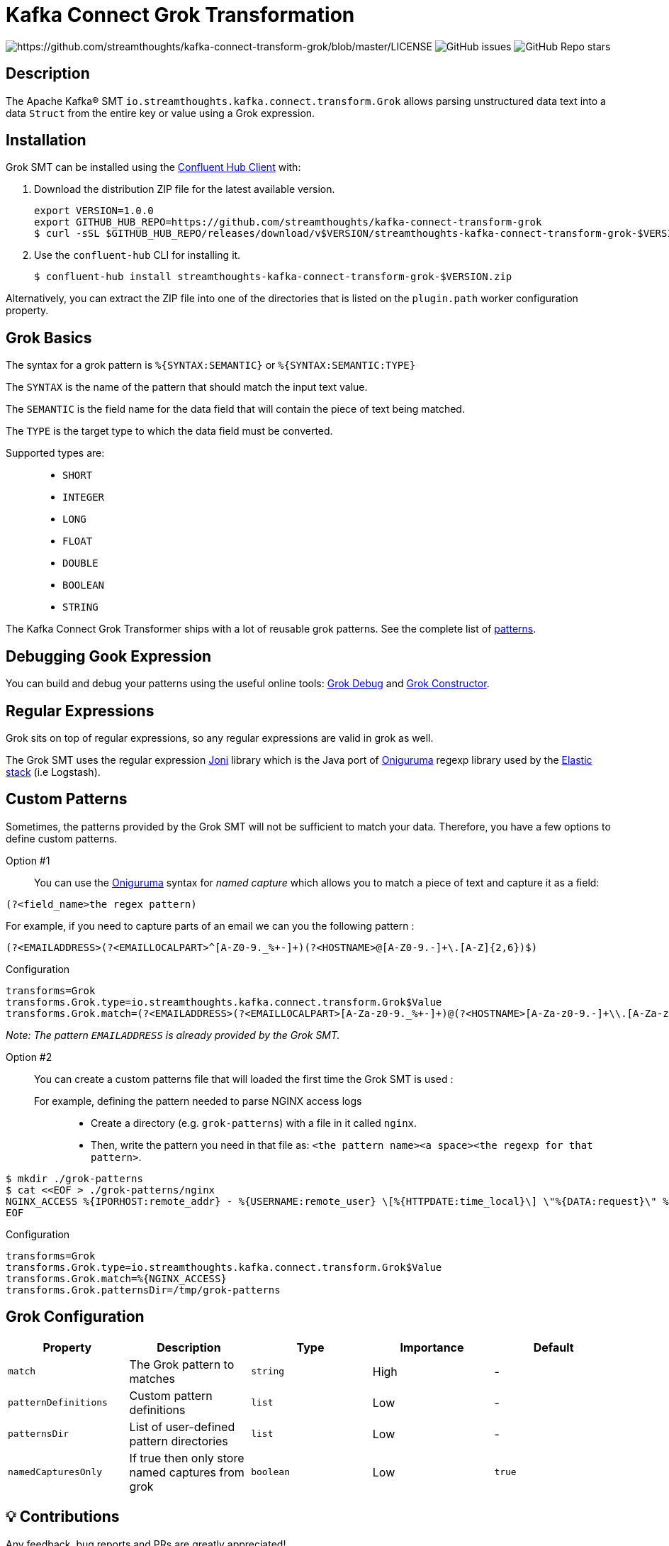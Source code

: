 = Kafka Connect Grok Transformation

image:https://img.shields.io/badge/License-Apache%202.0-blue.svg[https://github.com/streamthoughts/kafka-connect-transform-grok/blob/master/LICENSE]
image:https://img.shields.io/github/issues-raw/streamthoughts/kafka-connect-transform-grok[GitHub issues]
image:https://img.shields.io/github/stars/streamthoughts/kafka-connect-transform-grok?style=social[GitHub Repo stars]

== Description

The Apache Kafka® SMT `io.streamthoughts.kafka.connect.transform.Grok` allows parsing unstructured data text into a data `Struct` from the entire key or value using
a Grok expression.

== Installation

Grok SMT can be installed using the https://docs.confluent.io/current/confluent-hub/client.html[Confluent Hub Client] with:

1. Download the distribution ZIP file for the latest available version.
+
[source, bash]
----
export VERSION=1.0.0
export GITHUB_HUB_REPO=https://github.com/streamthoughts/kafka-connect-transform-grok
$ curl -sSL $GITHUB_HUB_REPO/releases/download/v$VERSION/streamthoughts-kafka-connect-transform-grok-$VERSION.zip
----
+
2. Use the `confluent-hub` CLI for installing it.
+
[source, bash]
----
$ confluent-hub install streamthoughts-kafka-connect-transform-grok-$VERSION.zip
----

Alternatively, you can extract the ZIP file into one of the directories that is listed on the `plugin.path` worker configuration property.

== Grok Basics

The syntax for a grok pattern is `%{SYNTAX:SEMANTIC}` or `%{SYNTAX:SEMANTIC:TYPE}`

The `SYNTAX` is the name of the pattern that should match the input text value.

The `SEMANTIC` is the field name for the data field that will contain the piece of text being matched.

The `TYPE` is the target type to which the data field must be converted.

Supported types are: ::
* `SHORT`
* `INTEGER`
* `LONG`
* `FLOAT`
* `DOUBLE`
* `BOOLEAN`
* `STRING`

The Kafka Connect Grok Transformer ships with a lot of reusable grok patterns. See the complete list of https://github.com/streamthoughts/kafka-connect-transform-grok/tree/main/src/main/resources/patterns[patterns].

== Debugging Gook Expression
You can build and debug your patterns using the useful online tools: http://grokdebug.herokuapp.com/[Grok Debug] and http://grokconstructor.appspot.com/[Grok Constructor].

== Regular Expressions
Grok sits on top of regular expressions, so any regular expressions are valid in grok as well.

The Grok SMT uses the regular expression https://github.com/jruby/joni[Joni] library which is the Java port of https://github.com/kkos/oniguruma[Oniguruma] regexp library used by the http://www.elasticsearch.org/overview/[Elastic stack] (i.e Logstash).

== Custom Patterns

Sometimes, the patterns provided by the Grok SMT will not be sufficient to match your data.
Therefore, you have a few options to define custom patterns.

Option #1::
You can use the https://github.com/kkos/oniguruma[Oniguruma] syntax for _named capture_ which allows you to match a piece of text and capture it as a field:

[source]
----
(?<field_name>the regex pattern)
----

For example, if you need to capture parts of an email we can you the following pattern :
[source]
----
(?<EMAILADDRESS>(?<EMAILLOCALPART>^[A-Z0-9._%+-]+)(?<HOSTNAME>@[A-Z0-9.-]+\.[A-Z]{2,6})$)
----

Configuration::
[source, properties]
----
transforms=Grok
transforms.Grok.type=io.streamthoughts.kafka.connect.transform.Grok$Value
transforms.Grok.match=(?<EMAILADDRESS>(?<EMAILLOCALPART>[A-Za-z0-9._%+-]+)@(?<HOSTNAME>[A-Za-z0-9.-]+\\.[A-Za-z]{2,6}))
----

_Note: The pattern `EMAILADDRESS` is already provided by the Grok SMT._

Option #2::

You can create a custom patterns file that will loaded the first time the Grok SMT is used :

For example, defining the pattern needed to parse NGINX access logs:::
* Create a directory (e.g. `grok-patterns`) with a file in it called `nginx`.
* Then, write the pattern you need in that file as: `<the pattern name><a space><the regexp for that pattern>`.

[source, bash]
----
$ mkdir ./grok-patterns
$ cat <<EOF > ./grok-patterns/nginx
NGINX_ACCESS %{IPORHOST:remote_addr} - %{USERNAME:remote_user} \[%{HTTPDATE:time_local}\] \"%{DATA:request}\" %{INT:status} %{NUMBER:bytes_sent} \"%{DATA:http_referer}\" \"%{DATA:http_user_agent}\"
EOF
----

Configuration::
[source, properties]
----
transforms=Grok
transforms.Grok.type=io.streamthoughts.kafka.connect.transform.Grok$Value
transforms.Grok.match=%{NGINX_ACCESS}
transforms.Grok.patternsDir=/tmp/grok-patterns
----

== Grok Configuration

[%header,format=csv]
|===
Property,Description,Type,Importance, Default
`match`,The Grok pattern to matches, `string`, High, -
`patternDefinitions`, Custom pattern definitions, `list`, Low, -
`patternsDir`, List of user-defined pattern directories, `list`, Low, -
`namedCapturesOnly`, If true then only store named captures from grok, `boolean`, Low, `true`
|===

== 💡 Contributions

Any feedback, bug reports and PRs are greatly appreciated!

* Source Code: https://github.com/streamthoughts/kafka-connect-transform-grok[https://github.com/streamthoughts/kafka-connect-transform-grok]
* Issue Tracker: https://github.com/streamthoughts/kafka-connect-transform-grok/issues[https://github.com/streamthoughts/kafka-connect-transform-grok/issues]

* Releases: https://github.com/streamthoughts/kafka-connect-transform-grok/releases[https://github.com/streamthoughts/kafka-connect-transform-grok/releases]

== About

Originally, most of the source code used by the Apache Kafka® SMT `io.streamthoughts.kafka.connect.transform.Grok` was developed within the https://github.com/streamthoughts/kafka-connect-file-pulse[Kafka Connect File Pulse] connector plugin.

== Licence

Copyright 2020-2021 StreamThoughts.

Licensed to the Apache Software Foundation (ASF) under one or more contributor license agreements. See the NOTICE file distributed with this work for additional information regarding copyright ownership. The ASF licenses this file to you under the Apache License, Version 2.0 (the "License"); you may not use this file except in compliance with the License. You may obtain a copy of the License at

http://www.apache.org/licenses/LICENSE-2.0[http://www.apache.org/licenses/LICENSE-2.0]

Unless required by applicable law or agreed to in writing, software distributed under the License is distributed on an "AS IS" BASIS, WITHOUT WARRANTIES OR CONDITIONS OF ANY KIND, either express or implied. See the License for the specific language governing permissions and limitations under the License.